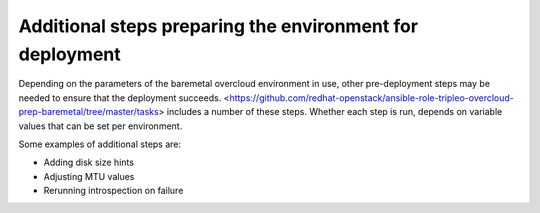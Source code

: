 Additional steps preparing the environment for deployment
---------------------------------------------------------

Depending on the parameters of the baremetal overcloud environment in use,
other pre-deployment steps may be needed to ensure that the deployment succeeds.
<https://github.com/redhat-openstack/ansible-role-tripleo-overcloud-prep-baremetal/tree/master/tasks>
includes a number of these steps. Whether each step is run, depends on variable values
that can be set per environment.

Some examples of additional steps are:

- Adding disk size hints
- Adjusting MTU values
- Rerunning introspection on failure

